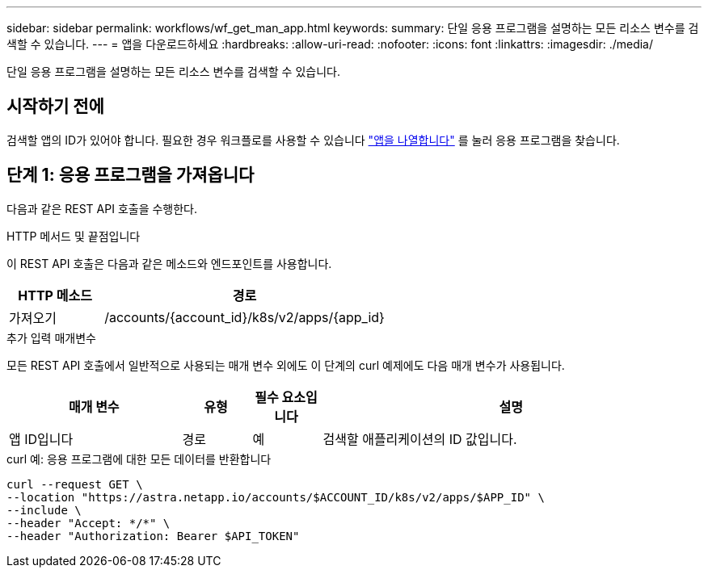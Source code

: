 ---
sidebar: sidebar 
permalink: workflows/wf_get_man_app.html 
keywords:  
summary: 단일 응용 프로그램을 설명하는 모든 리소스 변수를 검색할 수 있습니다. 
---
= 앱을 다운로드하세요
:hardbreaks:
:allow-uri-read: 
:nofooter: 
:icons: font
:linkattrs: 
:imagesdir: ./media/


[role="lead"]
단일 응용 프로그램을 설명하는 모든 리소스 변수를 검색할 수 있습니다.



== 시작하기 전에

검색할 앱의 ID가 있어야 합니다. 필요한 경우 워크플로를 사용할 수 있습니다 link:wf_list_man_apps.html["앱을 나열합니다"] 를 눌러 응용 프로그램을 찾습니다.



== 단계 1: 응용 프로그램을 가져옵니다

다음과 같은 REST API 호출을 수행한다.

.HTTP 메서드 및 끝점입니다
이 REST API 호출은 다음과 같은 메소드와 엔드포인트를 사용합니다.

[cols="25,75"]
|===
| HTTP 메소드 | 경로 


| 가져오기 | /accounts/{account_id}/k8s/v2/apps/{app_id} 
|===
.추가 입력 매개변수
모든 REST API 호출에서 일반적으로 사용되는 매개 변수 외에도 이 단계의 curl 예제에도 다음 매개 변수가 사용됩니다.

[cols="25,10,10,55"]
|===
| 매개 변수 | 유형 | 필수 요소입니다 | 설명 


| 앱 ID입니다 | 경로 | 예 | 검색할 애플리케이션의 ID 값입니다. 
|===
.curl 예: 응용 프로그램에 대한 모든 데이터를 반환합니다
[source, curl]
----
curl --request GET \
--location "https://astra.netapp.io/accounts/$ACCOUNT_ID/k8s/v2/apps/$APP_ID" \
--include \
--header "Accept: */*" \
--header "Authorization: Bearer $API_TOKEN"
----